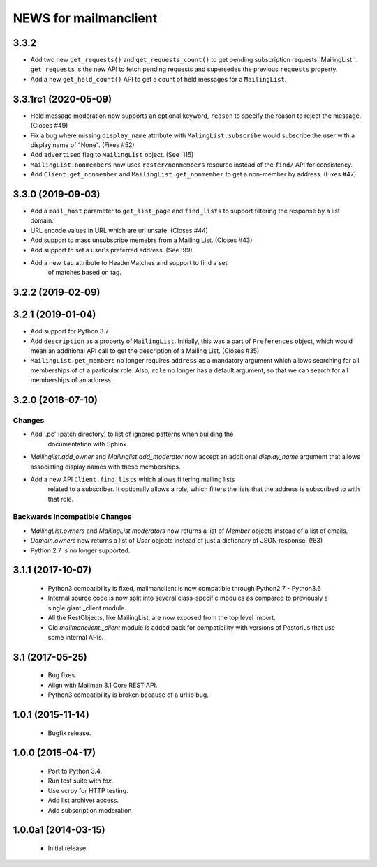 =======================
NEWS for mailmanclient
=======================

3.3.2
=====

- Add two new ``get_requests()`` and ``get_requests_count()`` to
  get pending subscription requests``MailingList``. ``get_requests`` is the
  new API to fetch pending requests and supersedes the previous ``requests``
  property.
- Add a new ``get_held_count()`` API to get a count of held messages for a
  ``MailingList``.


3.3.1rc1 (2020-05-09)
=====================

- Held message moderation now supports an optional keyword, ``reason`` to
  specify the reason to reject the message. (Closes #49)
- Fix a bug where missing ``display_name`` attribute with
  ``MalingList.subscribe`` would subscribe the user with a display name of
  "None". (Fixes #52)
- Add ``advertised`` flag to ``MailingList`` object. (See !115)
- ``MailingList.nonmembers`` now uses ``roster/nonmembers`` resource instead of
  the ``find/`` API for consistency.
- Add ``Client.get_nonmember`` and ``MailingList.get_nonmember`` to get a
  non-member by address. (Fixes #47)

3.3.0 (2019-09-03)
==================

* Add a ``mail_host`` parameter to ``get_list_page`` and ``find_lists`` to
  support filtering the response by a list domain.
* URL encode values in URL which are url unsafe. (Closes #44)
* Add support to mass unsubscribe memebrs from a Mailing List. (Closes #43)
* Add support to set a user's preferred address. (See !99)
* Add a new ``tag`` attribute to HeaderMatches and support to find a set
	of matches based on tag.

3.2.2 (2019-02-09)
==================


3.2.1 (2019-01-04)
==================

* Add support for Python 3.7
* Add ``description`` as a property of ``MailingList``. Initially, this was a
  part of ``Preferences`` object, which would mean an additional API call to get
  the description of a Mailing List. (Closes #35)
* ``MailingList.get_members`` no longer requires ``address`` as a mandatory
  argument which allows searching for all memberships of of a particular role. 
  Also, ``role`` no longer has a default argument, so that we can search for
  all memberships of an address.


3.2.0 (2018-07-10)
==================

Changes
-------

* Add '.pc' (patch directory) to list of ignored patterns when building the
   documentation with Sphinx.
* `Mailinglist.add_owner` and `Mailinglist.add_moderator` now accept an
  additional `display_name` argument that allows associating display names with
  these memberships.
* Add a new API ``Client.find_lists`` which allows filtering mailing lists
	related to a subscriber. It optionally allows a role, which filters the lists
	that the address is subscribed to with that role.

Backwards Incompatible Changes
-------------------------------

* `MailingList.owners` and `MailingList.moderators` now returns a list of
  `Member` objects instead of a list of emails.
* `Domain.owners` now returns a list of `User` objects instead of just a dictionary of
  JSON response. (!63)
* Python 2.7 is no longer supported.

3.1.1 (2017-10-07)
==================

 * Python3 compatibility is fixed, mailmanclient is now compatible through Python2.7 - Python3.6
 * Internal source code is now split into several class-specific modules as
   compared to previously a single giant _client module.
 * All the RestObjects, like MailingList, are now exposed from the top level import.
 * Old `mailmanclient._client` module is added back for compatibility with
   versions of Postorius that use some internal APIs.


3.1 (2017-05-25)
================

 * Bug fixes.
 * Align with Mailman 3.1 Core REST API.
 * Python3 compatibility is broken because of a urllib bug.


1.0.1 (2015-11-14)
==================

 * Bugfix release.


1.0.0 (2015-04-17)
==================

 * Port to Python 3.4.
 * Run test suite with `tox`.
 * Use vcrpy for HTTP testing.
 * Add list archiver access.
 * Add subscription moderation


1.0.0a1 (2014-03-15)
====================

 * Initial release.
